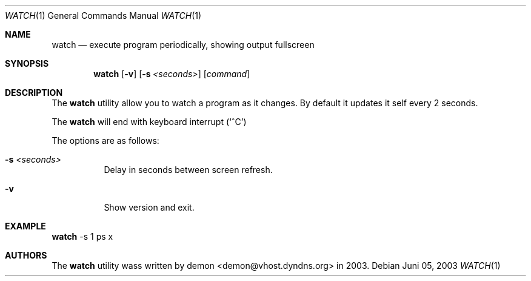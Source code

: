 .\"	$Id$
.Dd Juni 05, 2003
.Dt WATCH 1
.Os
.Sh NAME
.Nm watch
.Nd execute program periodically, showing output fullscreen
.Sh SYNOPSIS
.Nm watch
.Op Fl v
.Op Fl s Ar <seconds>
.Op Ar command
.Sh DESCRIPTION
The
.Nm
utility allow you to watch a program as it changes.
By default it updates it self every 2 seconds.
.Pp
The
.Nm
will end with keyboard interrupt 
.Pq Sq ^C
.Pp
The options are as follows:
.Bl -tag -width Ds
.It Fl s Ar <seconds>
Delay in seconds between screen refresh.
.It Fl v
Show version and exit.
.El
.Pp
.Sh EXAMPLE
.Nm
-s 1 ps x
.Pp
.Sh AUTHORS
The
.Nm
utility wass written by demon <demon@vhost.dyndns.org> in 2003.
